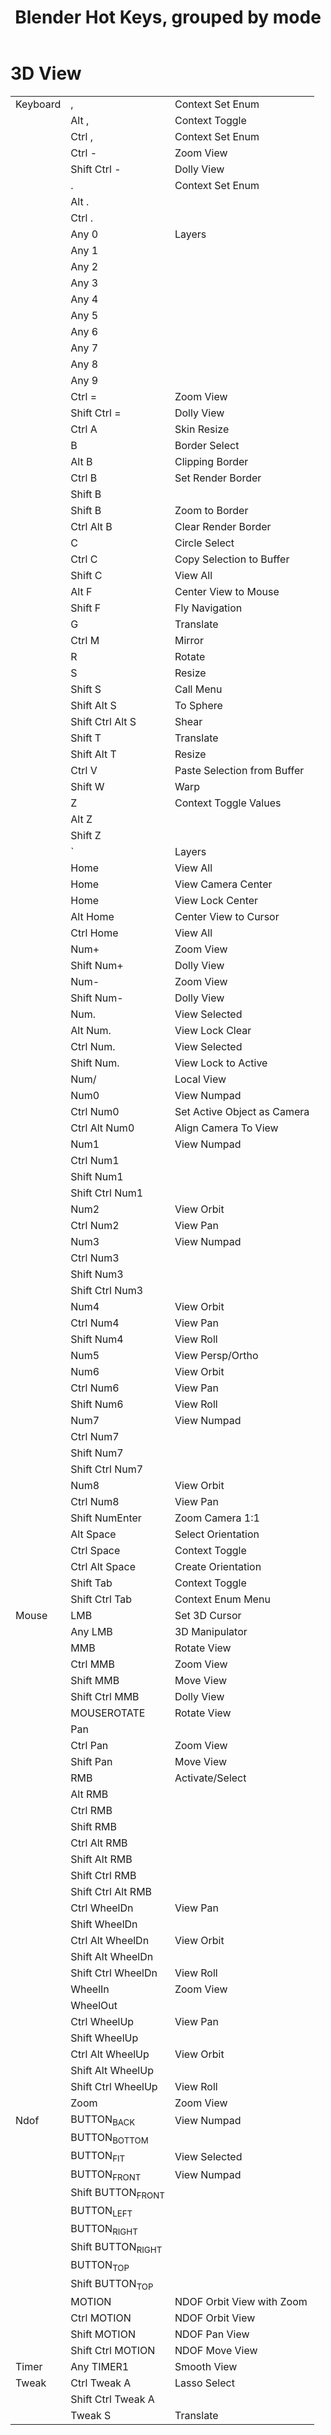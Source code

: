 #+TITLE: Blender Hot Keys, grouped by mode
* 3D View
|----------+--------------------+-----------------------------|
| Keyboard | ,                  | Context Set Enum            |
|          | Alt ,              | Context Toggle              |
|          | Ctrl ,             | Context Set Enum            |
|          | Ctrl -             | Zoom View                   |
|          | Shift Ctrl -       | Dolly View                  |
|          | .                  | Context Set Enum            |
|          | Alt .              |                             |
|          | Ctrl .             |                             |
|          | Any 0              | Layers                      |
|          | Any 1              |                             |
|          | Any 2              |                             |
|          | Any 3              |                             |
|          | Any 4              |                             |
|          | Any 5              |                             |
|          | Any 6              |                             |
|          | Any 7              |                             |
|          | Any 8              |                             |
|          | Any 9              |                             |
|          | Ctrl =             | Zoom View                   |
|          | Shift Ctrl =       | Dolly View                  |
|          | Ctrl A             | Skin Resize                 |
|          | B                  | Border Select               |
|          | Alt B              | Clipping Border             |
|          | Ctrl B             | Set Render Border           |
|          | Shift B            |                             |
|          | Shift B            | Zoom to Border              |
|          | Ctrl Alt B         | Clear Render Border         |
|          | C                  | Circle Select               |
|          | Ctrl C             | Copy Selection to Buffer    |
|          | Shift C            | View All                    |
|          | Alt F              | Center View to Mouse        |
|          | Shift F            | Fly Navigation              |
|          | G                  | Translate                   |
|          | Ctrl M             | Mirror                      |
|          | R                  | Rotate                      |
|          | S                  | Resize                      |
|          | Shift S            | Call Menu                   |
|          | Shift Alt S        | To Sphere                   |
|          | Shift Ctrl Alt S   | Shear                       |
|          | Shift T            | Translate                   |
|          | Shift Alt T        | Resize                      |
|          | Ctrl V             | Paste Selection from Buffer |
|          | Shift W            | Warp                        |
|          | Z                  | Context Toggle Values       |
|          | Alt Z              |                             |
|          | Shift Z            |                             |
|          | `                  | Layers                      |
|          | Home               | View All                    |
|          | Home               | View Camera Center          |
|          | Home               | View Lock Center            |
|          | Alt Home           | Center View to Cursor       |
|          | Ctrl Home          | View All                    |
|          | Num+               | Zoom View                   |
|          | Shift Num+         | Dolly View                  |
|          | Num-               | Zoom View                   |
|          | Shift Num-         | Dolly View                  |
|          | Num.               | View Selected               |
|          | Alt Num.           | View Lock Clear             |
|          | Ctrl Num.          | View Selected               |
|          | Shift Num.         | View Lock to Active         |
|          | Num/               | Local View                  |
|          | Num0               | View Numpad                 |
|          | Ctrl Num0          | Set Active Object as Camera |
|          | Ctrl Alt Num0      | Align Camera To View        |
|          | Num1               | View Numpad                 |
|          | Ctrl Num1          |                             |
|          | Shift Num1         |                             |
|          | Shift Ctrl Num1    |                             |
|          | Num2               | View Orbit                  |
|          | Ctrl Num2          | View Pan                    |
|          | Num3               | View Numpad                 |
|          | Ctrl Num3          |                             |
|          | Shift Num3         |                             |
|          | Shift Ctrl Num3    |                             |
|          | Num4               | View Orbit                  |
|          | Ctrl Num4          | View Pan                    |
|          | Shift Num4         | View Roll                   |
|          | Num5               | View Persp/Ortho            |
|          | Num6               | View Orbit                  |
|          | Ctrl Num6          | View Pan                    |
|          | Shift Num6         | View Roll                   |
|          | Num7               | View Numpad                 |
|          | Ctrl Num7          |                             |
|          | Shift Num7         |                             |
|          | Shift Ctrl Num7    |                             |
|          | Num8               | View Orbit                  |
|          | Ctrl Num8          | View Pan                    |
|          | Shift NumEnter     | Zoom Camera 1:1             |
|          | Alt Space          | Select Orientation          |
|          | Ctrl Space         | Context Toggle              |
|          | Ctrl Alt Space     | Create Orientation          |
|          | Shift Tab          | Context Toggle              |
|          | Shift Ctrl Tab     | Context Enum Menu           |
|----------+--------------------+-----------------------------|
| Mouse    | LMB                | Set 3D Cursor               |
|          | Any LMB            | 3D Manipulator              |
|          | MMB                | Rotate View                 |
|          | Ctrl MMB           | Zoom View                   |
|          | Shift MMB          | Move View                   |
|          | Shift Ctrl MMB     | Dolly View                  |
|          | MOUSEROTATE        | Rotate View                 |
|          | Pan                |                             |
|          | Ctrl Pan           | Zoom View                   |
|          | Shift Pan          | Move View                   |
|          | RMB                | Activate/Select             |
|          | Alt RMB            |                             |
|          | Ctrl RMB           |                             |
|          | Shift RMB          |                             |
|          | Ctrl Alt RMB       |                             |
|          | Shift Alt RMB      |                             |
|          | Shift Ctrl RMB     |                             |
|          | Shift Ctrl Alt RMB |                             |
|          | Ctrl WheelDn       | View Pan                    |
|          | Shift WheelDn      |                             |
|          | Ctrl Alt WheelDn   | View Orbit                  |
|          | Shift Alt WheelDn  |                             |
|          | Shift Ctrl WheelDn | View Roll                   |
|          | WheelIn            | Zoom View                   |
|          | WheelOut           |                             |
|          | Ctrl WheelUp       | View Pan                    |
|          | Shift WheelUp      |                             |
|          | Ctrl Alt WheelUp   | View Orbit                  |
|          | Shift Alt WheelUp  |                             |
|          | Shift Ctrl WheelUp | View Roll                   |
|          | Zoom               | Zoom View                   |
|----------+--------------------+-----------------------------|
| Ndof     | BUTTON_BACK        | View Numpad                 |
|          | BUTTON_BOTTOM      |                             |
|          | BUTTON_FIT         | View Selected               |
|          | BUTTON_FRONT       | View Numpad                 |
|          | Shift BUTTON_FRONT |                             |
|          | BUTTON_LEFT        |                             |
|          | BUTTON_RIGHT       |                             |
|          | Shift BUTTON_RIGHT |                             |
|          | BUTTON_TOP         |                             |
|          | Shift BUTTON_TOP   |                             |
|          | MOTION             | NDOF Orbit View with Zoom   |
|          | Ctrl MOTION        | NDOF Orbit View             |
|          | Shift MOTION       | NDOF Pan View               |
|          | Shift Ctrl MOTION  | NDOF Move View              |
|----------+--------------------+-----------------------------|
| Timer    | Any TIMER1         | Smooth View                 |
|----------+--------------------+-----------------------------|
| Tweak    | Ctrl Tweak A       | Lasso Select                |
|          | Shift Ctrl Tweak A |                             |
|          | Tweak S            | Translate                   |
|----------+--------------------+-----------------------------|
* 3D View Generic
|----------+---+------------|
| Keyboard | N | Properties |
|          | T | Tool Shelf |
|----------+---+------------|
* Animation
|----------+--------+---------------------|
| Keyboard | P      | Set Preview Range   |
|          | Alt P  | Clear Preview Range |
|          | Ctrl T | Context Toggle      |
|----------+--------+---------------------|
| Mouse    | LMB    | Change Frame        |
|----------+--------+---------------------|
* Animation Channels
|----------+----------------+----------------------------|
| Keyboard | A              | Select All                 |
|          | B              | Border Select              |
|          | Alt G          | Ungroup Channels           |
|          | Ctrl G         | Group Channels             |
|          | Ctrl I         | Select All                 |
|          | V              | Set Visibility             |
|          | Shift V        | Toggle Visibility          |
|          | Alt W          | Disable Channel Setting    |
|          | Shift W        | Toggle Channel Setting     |
|          | Shift Ctrl W   | Enable Channel Setting     |
|          | X              | Delete Channels            |
|          | Delete         |                            |
|          | Num+           | Expand Channels            |
|          | Ctrl Num+      |                            |
|          | Num-           | Collapse Channels          |
|          | Ctrl Num-      |                            |
|          | PgDn           | Move Channels              |
|          | Shift PgDn     |                            |
|          | PgUp           |                            |
|          | Shift PgUp     |                            |
|          | Tab            | Toggle Channel Editability |
|----------+----------------+----------------------------|
| Mouse    | LMB            | Mouse Click on Channels    |
|          | Ctrl LMB       | Rename Channels            |
|          | Shift LMB      | Mouse Click on Channels    |
|          | Shift Ctrl LMB |                            |
|----------+----------------+----------------------------|
| Tweak    | Tweak L        | Border Select              |
|----------+----------------+----------------------------|
* Armature
|----------+--------------+-------------------------|
| Keyboard | A            | (De)select All          |
|          | Shift A      | Add Bone                |
|          | Ctrl Alt A   | Align Bones             |
|          | Shift D      | Duplicate               |
|          | E            | Extrude                 |
|          | Shift E      | Extrude Forked          |
|          | F            | Fill Between Joints     |
|          | Alt F        | Switch Direction        |
|          | Shift G      | Select Similar          |
|          | H            | Hide Selected Bones     |
|          | Alt H        | Reveal Bones            |
|          | Shift H      | Hide Selected Bones     |
|          | Ctrl I       | (De)select All          |
|          | L            | Select Connected        |
|          | M            | Change Bone Layers      |
|          | Alt M        | Merge Bones             |
|          | Shift M      | Change Armature Layers  |
|          | Ctrl N       | Recalculate Roll        |
|          | Alt P        | Clear Parent            |
|          | Ctrl P       | Make Parent             |
|          | Ctrl Alt P   | Separate Bones          |
|          | Ctrl R       | Transform               |
|          | Ctrl Alt S   |                         |
|          | W            | Call Menu               |
|          | Alt W        |                         |
|          | Shift W      |                         |
|          | Shift Ctrl W |                         |
|          | X            | Delete                  |
|          | X            | Delete Selected Bone(s) |
|          | Y            | Split                   |
|          | [            | Select Hierarchy        |
|          | Shift [      |                         |
|          | ]            |                         |
|          | Shift ]      |                         |
|          | Ctrl `       | Show All Layers         |
|          | Delete       | Delete                  |
|          | Delete       | Delete Selected Bone(s) |
|          | Escape       | Cancel Stroke           |
|          | Ctrl Num+    | Select More             |
|          | Ctrl Num-    | Select Less             |
|----------+--------------+-------------------------|
| Mouse    | LMB          | Draw Stroke             |
|          | Ctrl LMB     | Click-Extrude           |
|          | Ctrl LMB     | Draw Stroke             |
|          | Shift LMB    | Gesture                 |
|          | Move         | Draw Preview            |
|          | Ctrl Move    |                         |
|          | RMB          | End Stroke              |
|----------+--------------+-------------------------|
* Clip
|----------+--------------+---------------------|
| Keyboard | E            | Set Solver Keyframe |
|          | N            | Properties          |
|          | Alt O        | Open Clip           |
|          | P            | Prefetch Frames     |
|          | Q            | Set Solver Keyframe |
|          | Shift S      | Solve Camera        |
|          | T            | Tools               |
|          | Ctrl T       | Track Markers       |
|          | Shift Ctrl T |                     |
|          | Alt Left     |                     |
|          | Alt Right    |                     |
|          | Tab          | Call Menu           |
|----------+--------------+---------------------|
* Clip Dopesheet Editor
|----------+------+----------------|
| Keyboard | Home | View All       |
|----------+------+----------------|
| Mouse    | LMB  | Select Channel |
|----------+------+----------------|
* Clip Editor
|----------+------------------------+----------------------|
| Keyboard | ,                      | Context Set Enum     |
|          | Ctrl ,                 |                      |
|          | .                      |                      |
|          | Ctrl .                 |                      |
|          | A                      | (De)select All       |
|          | B                      | Border Select        |
|          | C                      | Circle Select        |
|          | Alt D                  | Context Toggle       |
|          | Shift D                | Disable Markers      |
|          | F                      | View All             |
|          | G                      | Translate            |
|          | Shift G                | Call Menu            |
|          | H                      | Hide Tracks          |
|          | Alt H                  | Hide Tracks Clear    |
|          | Shift H                | Hide Tracks          |
|          | I                      | Insert keyframe      |
|          | Alt I                  | Delete keyframe      |
|          | Ctrl I                 | (De)select All       |
|          | Ctrl J                 | Join Tracks          |
|          | L                      | Context Toggle       |
|          | Alt L                  | Lock Tracks          |
|          | Ctrl L                 |                      |
|          | M                      | Context Toggle       |
|          | R                      | Rotate               |
|          | S                      | Resize               |
|          | Alt S                  | Context Toggle       |
|          | Alt T                  | Clear Track Path     |
|          | Shift T                |                      |
|          | Shift Alt T            |                      |
|          | W                      | Call Menu            |
|          | X                      | Delete Track         |
|          | Shift X                | Delete Marker        |
|          | Delete                 | Delete Track         |
|          | Shift Delete           | Delete Marker        |
|          | Home                   | View All             |
|          | Shift Alt Left         | Jump to Frame        |
|          | Shift Ctrl Left        |                      |
|          | Num+                   | View Zoom In         |
|          | Num-                   | View Zoom Out        |
|          | Num.                   | View Selected        |
|          | Num1                   | View Zoom Ratio      |
|          | Num2                   |                      |
|          | Ctrl Num2              |                      |
|          | Shift Num2             |                      |
|          | Num4                   |                      |
|          | Ctrl Num4              |                      |
|          | Shift Num4             |                      |
|          | Num8                   |                      |
|          | Ctrl Num8              |                      |
|          | Shift Num8             |                      |
|          | Shift Alt Right        | Jump to Frame        |
|          | Shift Ctrl Right       |                      |
|----------+------------------------+----------------------|
| Mouse    | LMB                    | Change Frame         |
|          | LMB                    | Set 2D Cursor        |
|          | LMB                    | Slide Marker         |
|          | LMB                    | Slide Plane Marker   |
|          | Ctrl LMB               | Add Marker and Slide |
|          | MMB                    | View Pan             |
|          | Ctrl MMB               | View Zoom            |
|          | Shift MMB              | View Pan             |
|          | Pan                    |                      |
|          | Ctrl Pan               | View Zoom            |
|          | RMB                    | Select               |
|          | Shift RMB              |                      |
|          | WheelIn                | View Zoom In         |
|          | WheelOut               | View Zoom Out        |
|          | Zoom                   | View Zoom            |
|----------+------------------------+----------------------|
| Ndof     | BUTTON_FIT             | View All             |
|          | MOTION                 | NDOF Pan/Zoom        |
|----------+------------------------+----------------------|
| Tweak    | Ctrl Alt Tweak A       | Lasso Select         |
|          | Shift Ctrl Alt Tweak A |                      |
|          | Tweak S                | Translate            |
|----------+------------------------+----------------------|
* Clip Graph Editor
|----------+--------------+------------------------|
| Keyboard | A            | (De)select All Markers |
|          | B            | Border Select          |
|          | Shift D      | Disable Markers        |
|          | G            | Translate              |
|          | Ctrl I       | (De)select All Markers |
|          | L            | Context Toggle         |
|          | R            | Rotate                 |
|          | S            | Resize                 |
|          | Alt T        | Clear Track Path       |
|          | Shift T      |                        |
|          | Shift Alt T  |                        |
|          | X            | Delete Curve           |
|          | Shift X      | Delete Knot            |
|          | Delete       | Delete Curve           |
|          | Shift Delete | Delete Knot            |
|          | Home         | View All               |
|          | Num.         | Center Current Frame   |
|----------+--------------+------------------------|
| Mouse    | LMB          | Change Frame           |
|          | RMB          | Select                 |
|          | Shift RMB    |                        |
|----------+--------------+------------------------|
| Tweak    | Tweak S      | Translate              |
|----------+--------------+------------------------|
* Console
|-----------+-----------------+-------------------------------|
| Keyboard  | Ctrl C          | Copy to Clipboard             |
|           | Shift Ctrl C    | Copy to Clipboard (as script) |
|           | Ctrl V          | Paste from Clipboard          |
|           | Backspace       | Delete                        |
|           | Ctrl Backspace  |                               |
|           | Shift Backspace |                               |
|           | Delete          |                               |
|           | Ctrl Delete     |                               |
|           | Down            | History Cycle                 |
|           | End             | Move Cursor                   |
|           | Enter           | Console Execute               |
|           | Shift Enter     | Clear Line                    |
|           | Home            | Move Cursor                   |
|           | Left            |                               |
|           | Ctrl Left       |                               |
|           | Ctrl Num+       | Context Int Cycle             |
|           | Ctrl Num-       |                               |
|           | NumEnter        | Console Execute               |
|           | Shift NumEnter  | Clear Line                    |
|           | Right           | Move Cursor                   |
|           | Ctrl Right      |                               |
|           | Ctrl Space      | Console Autocomplete          |
|           | Tab             | Indent                        |
|           | Ctrl Tab        | Insert                        |
|           | Shift Tab       | Unindent                      |
|           | Up              | History Cycle                 |
|-----------+-----------------+-------------------------------|
| Mouse     | LMB             | Set Selection                 |
|           | Ctrl WheelDn    | Context Int Cycle             |
|           | Ctrl WheelUp    |                               |
|-----------+-----------------+-------------------------------|
| Textinput | Any TEXTINPUT   | Insert                        |
|-----------+-----------------+-------------------------------|
* Curve
|----------+-----------+--------------------------|
| Keyboard | A         | (De)select All           |
|          | Shift A   | Call Menu                |
|          | Alt C     | Toggle Cyclic            |
|          | Shift D   | Add Duplicate            |
|          | E         | Extrude Curve and Move   |
|          | F         | Make Segment             |
|          | H         | Hide Selected            |
|          | Alt H     | Reveal Hidden            |
|          | Ctrl H    | Call Menu                |
|          | Shift H   | Hide Selected            |
|          | Ctrl I    | (De)select All           |
|          | L         | Select Linked            |
|          | Ctrl L    | Select Linked All        |
|          | Shift L   | Select Linked            |
|          | O         | Context Toggle Values    |
|          | Alt O     |                          |
|          | Shift O   | Context Enum Cycle       |
|          | P         | Separate                 |
|          | Ctrl P    | Make Vertex Parent       |
|          | Shift R   | Select Control Point Row |
|          | Alt S     | Transform                |
|          | Alt T     | Clear Tilt               |
|          | Ctrl T    | Tilt                     |
|          | V         | Set Handle Type          |
|          | W         | Call Menu                |
|          | X         | Delete                   |
|          | Y         | Split                    |
|          | Delete    | Delete                   |
|          | Ctrl Num+ | Select More              |
|          | Ctrl Num- | Select Less              |
|----------+-----------+--------------------------|
| Mouse    | Ctrl LMB  | Add Vertex               |
|----------+-----------+--------------------------|
* Dopesheet
|----------+--------------------+----------------------------|
| Keyboard | A                  | Select All                 |
|          | B                  | Border Select              |
|          | Alt B              |                            |
|          | Ctrl C             | Copy Keyframes             |
|          | Shift D            | Duplicate                  |
|          | E                  | Transform                  |
|          | Shift E            | Set Keyframe Extrapolation |
|          | G                  | Transform                  |
|          | Ctrl G             | Jump to Keyframes          |
|          | I                  | Insert Keyframes           |
|          | Ctrl I             | Select All                 |
|          | K                  |                            |
|          | Alt K              |                            |
|          | Ctrl K             |                            |
|          | Shift K            |                            |
|          | L                  | Select Linked              |
|          | M                  | Add Time Marker            |
|          | Ctrl M             | Rename Marker              |
|          | Shift M            | Mirror Keys                |
|          | O                  | Clean Keyframes            |
|          | Shift O            | Sample Keyframes           |
|          | Ctrl Alt P         | Auto-Set Preview Range     |
|          | R                  | Set Keyframe Type          |
|          | S                  | Transform                  |
|          | Shift S            | Snap Keys                  |
|          | T                  | Set Keyframe Interpolation |
|          | Shift T            | Transform                  |
|          | V                  | Set Keyframe Handle Type   |
|          | Ctrl V             | Paste Keyframes            |
|          | X                  | Delete Keyframes           |
|          | [                  | Select Left/Right          |
|          | ]                  |                            |
|          | Delete             | Delete Keyframes           |
|          | Home               | View All                   |
|          | Ctrl Num+          | Select More                |
|          | Ctrl Num-          | Select Less                |
|          | Num.               | View Selected              |
|          | Tab                | Toggle Channel Editability |
|----------+--------------------+----------------------------|
| Mouse    | RMB                | Mouse Select Keys          |
|          | Alt RMB            |                            |
|          | Ctrl RMB           | Select Left/Right          |
|          | Shift RMB          | Mouse Select Keys          |
|          | Ctrl Alt RMB       |                            |
|          | Shift Alt RMB      |                            |
|          | Shift Ctrl RMB     | Select Left/Right          |
|          | Shift Ctrl Alt RMB | Mouse Select Keys          |
|----------+--------------------+----------------------------|
| Tweak    | Tweak S            | Transform                  |
|----------+--------------------+----------------------------|
* Face Mask
|----------+---------+--------------------|
| Keyboard | A       | (De)select All     |
|          | H       | Face Select Hide   |
|          | Alt H   | Face Select Reveal |
|          | Shift H | Face Select Hide   |
|          | Ctrl I  | (De)select All     |
|          | L       | Select Linked Pick |
|          | Ctrl L  | Select Linked      |
|          | Shift L | Select Linked Pick |
|----------+---------+--------------------|
* File Browser
|----------+-----------------+-----------------------|
| Keyboard | Ctrl B          | Add Bookmark          |
|          | H               | Toggle Hide Dot Files |
|          | I               | Create New Directory  |
|          | N               | Toggle Bookmarks      |
|          | P               | Parent File           |
|          | X               | Delete Selected Files |
|          | Backspace       | Previous Folder       |
|          | Shift Backspace | Next Folder           |
|          | Delete          | Delete Selected Files |
|----------+-----------------+-----------------------|
| Timer    | Any TIMER1      | Smooth Scroll         |
|----------+-----------------+-----------------------|
* File Browser Buttons
|----------+------------+------------------------------|
| Keyboard | Num+       | Increment Number in Filename |
|          | Ctrl Num+  |                              |
|          | Shift Num+ |                              |
|          | Num-       |                              |
|          | Ctrl Num-  |                              |
|          | Shift Num- |                              |
|----------+------------+------------------------------|
* File Browser Main
|----------+------------+------------------------------|
| Keyboard | A          | (De)select All Files         |
|          | B          | Activate/Select File         |
|          | Num+       | Increment Number in Filename |
|          | Ctrl Num+  |                              |
|          | Shift Num+ |                              |
|          | Num-       |                              |
|          | Ctrl Num-  |                              |
|          | Shift Num- |                              |
|          | Num.       | Refresh Filelist             |
|----------+------------+------------------------------|
| Mouse    | 4MB        | Previous Folder              |
|          | 5MB        | Next Folder                  |
|          | LMB        | Activate/Select File         |
|          | Alt LMB    |                              |
|          | Ctrl LMB   | Rename File or Directory     |
|          | Double LMB | Execute File Window          |
|          | Shift LMB  | Activate/Select File         |
|          | Any Move   | Highlight File               |
|          | RMB        | Activate/Select File         |
|          | Alt RMB    |                              |
|          | Shift RMB  |                              |
|----------+------------+------------------------------|
| Tweak    | Tweak L    |                              |
|----------+------------+------------------------------|
* Font
|-----------+------------------+------------------|
| Keyboard  | Ctrl B           | Toggle Style     |
|           | Ctrl C           | Copy Text        |
|           | Ctrl I           | Toggle Style     |
|           | Ctrl P           |                  |
|           | Ctrl U           |                  |
|           | Ctrl V           | Paste Text       |
|           | Ctrl X           | Cut Text         |
|           | Backspace        | Delete           |
|           | Alt Backspace    | Insert Text      |
|           | Ctrl Backspace   | Delete           |
|           | Shift Backspace  |                  |
|           | Delete           |                  |
|           | Down             | Move Cursor      |
|           | Alt Down         | Change Character |
|           | Shift Down       | Move Select      |
|           | End              | Move Cursor      |
|           | Shift End        | Move Select      |
|           | Enter            | Line Break       |
|           | Home             | Move Cursor      |
|           | Shift Home       | Move Select      |
|           | Left             | Move Cursor      |
|           | Alt Left         | Change Spacing   |
|           | Ctrl Left        | Move Cursor      |
|           | Shift Left       | Move Select      |
|           | Shift Ctrl Left  |                  |
|           | PgDn             | Move Cursor      |
|           | Shift PgDn       | Move Select      |
|           | PgUp             | Move Cursor      |
|           | Shift PgUp       | Move Select      |
|           | Right            | Move Cursor      |
|           | Alt Right        | Change Spacing   |
|           | Ctrl Right       | Move Cursor      |
|           | Shift Right      | Move Select      |
|           | Shift Ctrl Right |                  |
|           | Up               | Move Cursor      |
|           | Alt Up           | Change Character |
|           | Shift Up         | Move Select      |
|-----------+------------------+------------------|
| Textinput | Any TEXTINPUT    | Insert Text      |
|-----------+------------------+------------------|
* Frames
|----------+------------------+------------------|
| Keyboard | Alt A            | Play Animation   |
|          | Shift Alt A      |                  |
|          | Down             | Jump to Keyframe |
|          | Shift Down       | Frame Offset     |
|          | Shift Ctrl Down  | Jump to Endpoint |
|          | Escape           | Cancel Animation |
|          | Left             | Frame Offset     |
|          | Shift Left       | Jump to Endpoint |
|          | Shift Ctrl Left  | Jump to Marker   |
|          | MEDIA_FIRST      | Jump to Keyframe |
|          | MEDIA_LAST       |                  |
|          | MEDIA_PLAY       | Play Animation   |
|          | MEDIA_STOP       | Cancel Animation |
|          | Right            | Frame Offset     |
|          | Shift Right      | Jump to Endpoint |
|          | Shift Ctrl Right | Jump to Marker   |
|          | Up               | Jump to Keyframe |
|          | Shift Up         | Frame Offset     |
|          | Shift Ctrl Up    | Jump to Endpoint |
|----------+------------------+------------------|
| Mouse    | Alt WheelDn      | Frame Offset     |
|          | Alt WheelUp      |                  |
|----------+------------------+------------------|
* Gesture Border
|----------+------------|
| Keyboard | Any Escape |
|----------+------------|
| Mouse    | LMB        |
|          | Any LMB    |
|          | Shift LMB  |
|          | MMB        |
|          | Any RMB    |
|----------+------------|
* Gesture Straight Line
|----------+------------|
| Keyboard | Any Escape |
|----------+------------|
| Mouse    | LMB        |
|          | Any RMB    |
|----------+------------|
* Gesture Zoom Border
|----------+------------|
| Keyboard | Any Escape |
|----------+------------|
| Mouse    | LMB        |
|          | MMB        |
|          | Any RMB    |
|----------+------------|
* Graph Editor
|----------+--------------------+----------------------------|
| Keyboard | A                  | Select All                 |
|          | B                  | Border Select              |
|          | Alt B              |                            |
|          | Ctrl B             |                            |
|          | Ctrl Alt B         |                            |
|          | Alt C              | Bake Curve                 |
|          | Ctrl C             | Copy Keyframes             |
|          | Shift D            | Duplicate                  |
|          | E                  | Transform                  |
|          | G                  | Translate                  |
|          | Ctrl G             | Jump to Keyframes          |
|          | Ctrl H             | Context Toggle             |
|          | I                  | Insert Keyframes           |
|          | Ctrl I             | Select All                 |
|          | K                  |                            |
|          | Alt K              |                            |
|          | Ctrl K             |                            |
|          | Shift K            |                            |
|          | L                  | Select Linked              |
|          | M                  | Add Time Marker            |
|          | Ctrl M             | Rename Marker              |
|          | Shift M            | Mirror Keys                |
|          | Shift Ctrl M       | Add F-Curve Modifier       |
|          | O                  | Clean Keyframes            |
|          | Alt O              | Smooth Keys                |
|          | Shift O            | Sample Keyframes           |
|          | Ctrl Alt P         | Auto-Set Preview Range     |
|          | R                  | Rotate                     |
|          | S                  | Resize                     |
|          | Shift S            | Snap Keys                  |
|          | T                  | Set Keyframe Interpolation |
|          | V                  | Set Keyframe Handle Type   |
|          | Ctrl V             | Paste Keyframes            |
|          | X                  | Delete Keyframes           |
|          | [                  | Select Left/Right          |
|          | ]                  |                            |
|          | Delete             | Delete Keyframes           |
|          | Home               | View All                   |
|          | Ctrl Num+          | Select More                |
|          | Ctrl Num-          | Select Less                |
|          | Num.               | View Selected              |
|          | Tab                | Toggle Channel Editability |
|----------+--------------------+----------------------------|
| Mouse    | LMB                | Set Cursor                 |
|          | Ctrl LMB           | Click-Insert Keyframes     |
|          | RMB                | Mouse Select Keys          |
|          | Alt RMB            |                            |
|          | Ctrl RMB           | Select Left/Right          |
|          | Shift RMB          | Mouse Select Keys          |
|          | Ctrl Alt RMB       |                            |
|          | Shift Alt RMB      |                            |
|          | Shift Ctrl RMB     | Select Left/Right          |
|          | Shift Ctrl Alt RMB | Mouse Select Keys          |
|----------+--------------------+----------------------------|
| Tweak    | Tweak S            | Translate                  |
|----------+--------------------+----------------------------|
* Graph Editor Generic
|----------+---------+----------------------------|
| Keyboard | Shift E | Set Keyframe Extrapolation |
|          | N       | Properties                 |
|----------+---------+----------------------------|
* Grease Pencil
|-------+------------+--------------------|
| Mouse | LMB D      | Grease Pencil Draw |
|       | Ctrl LMB D |                    |
|       | RMB D      |                    |
|       | Ctrl RMB D |                    |
|-------+------------+--------------------|
* Header
|-------+-----+----------------|
| Mouse | RMB | Header Toolbox |
|-------+-----+----------------|
* Image
|----------+------------+------------------|
| Keyboard | ,          | Context Set Enum |
|          | Ctrl ,     |                  |
|          | .          |                  |
|          | 1          | Context Set      |
|          | 2          |                  |
|          | 3          |                  |
|          | 4          |                  |
|          | 5          |                  |
|          | 6          |                  |
|          | 7          |                  |
|          | 8          |                  |
|          | 9          |                  |
|          | F          | View All         |
|          | Home       |                  |
|          | Num+       | View Zoom In     |
|          | Num-       | View Zoom Out    |
|          | Num.       | View Center      |
|          | Num1       | View Zoom Ratio  |
|          | Num2       |                  |
|          | Ctrl Num2  |                  |
|          | Shift Num2 |                  |
|          | Num4       |                  |
|          | Ctrl Num4  |                  |
|          | Shift Num4 |                  |
|          | Num8       |                  |
|          | Ctrl Num8  |                  |
|          | Shift Num8 |                  |
|          | Tab        | Set Object Mode  |
|----------+------------+------------------|
| Mouse    | LMB        | Sample Color     |
|          | Ctrl LMB   | Set Curves Point |
|          | Shift LMB  |                  |
|          | MMB        | View Pan         |
|          | Ctrl MMB   | View Zoom        |
|          | Shift MMB  | View Pan         |
|          | Pan        |                  |
|          | Ctrl Pan   | View Zoom        |
|          | WheelIn    | View Zoom In     |
|          | WheelOut   | View Zoom Out    |
|          | Zoom       | View Zoom        |
|----------+------------+------------------|
| Ndof     | BUTTON_FIT | View All         |
|          | MOTION     | NDOF Pan/Zoom    |
|----------+------------+------------------|
* Image Generic
|----------+-------+-------------------|
| Keyboard | J     | Cycle Render Slot |
|          | Alt J |                   |
|          | N     | Properties        |
|          | Alt N | New Image         |
|          | Alt O | Open Image        |
|          | Alt R | Reload Image      |
|          | Alt S | Save Image        |
|          | T     | Scopes            |
|          | F3    | Save As Image     |
|----------+-------+-------------------|
* Image Paint
|----------+---------------+-------------------------------|
| Keyboard | 0             | Set Brush Number              |
|          | Shift 0       |                               |
|          | 1             |                               |
|          | Shift 1       |                               |
|          | 2             |                               |
|          | Shift 2       |                               |
|          | 3             |                               |
|          | Shift 3       |                               |
|          | 4             |                               |
|          | Shift 4       |                               |
|          | 5             |                               |
|          | Shift 5       |                               |
|          | 6             |                               |
|          | Shift 6       |                               |
|          | 7             |                               |
|          | Shift 7       |                               |
|          | 8             |                               |
|          | Shift 8       |                               |
|          | 9             |                               |
|          | Shift 9       |                               |
|          | A             | Context Enum Menu             |
|          | F             | Radial Control                |
|          | Ctrl F        |                               |
|          | Shift F       |                               |
|          | Ctrl Alt F    |                               |
|          | M             | Context Toggle                |
|          | R             | Context Enum Menu             |
|          | S             | Sample Color                  |
|          | Shift S       | Context Toggle                |
|          | [             | Scale Sculpt/Paint Brush Size |
|          | ]             |                               |
|----------+---------------+-------------------------------|
| Mouse    | LMB           | Image Paint                   |
|          | Ctrl LMB      |                               |
|          | RMB           | Grab Clone                    |
|          | RMB           | Stencil Brush Control         |
|          | Alt RMB       |                               |
|          | Ctrl RMB      |                               |
|          | Shift RMB     |                               |
|          | Ctrl Alt RMB  |                               |
|          | Shift Alt RMB |                               |
|----------+---------------+-------------------------------|
* Info
|----------+--------+---------------------------|
| Keyboard | A      | (De)select All            |
|          | B      | Border Select             |
|          | Ctrl C | Copy Reports to Clipboard |
|          | R      | Replay Operators          |
|          | X      | Delete Reports            |
|          | Delete |                           |
|----------+--------+---------------------------|
| Mouse    | RMB    | Select Report             |
|----------+--------+---------------------------|
* Knife Tool Modal Map
|----------+----------------|
| Keyboard | C              |
|          | E              |
|          | Z              |
|          | Any Enter      |
|          | Any Escape     |
|          | Any LeftCtrl   |
|          | Any LeftShift  |
|          | Any NumEnter   |
|          | Any RightCtrl  |
|          | Any RightShift |
|          | Any Space      |
|----------+----------------|
| Mouse    | Any LMB        |
|          | Any MMB        |
|          | Any RMB        |
|----------+----------------|
* Lattice
|----------+-----------+------------------------|
| Keyboard | A         | (De)select All         |
|          | Ctrl F    | Flip (Distortion Free) |
|          | Ctrl H    | Call Menu              |
|          | Ctrl I    | (De)select All         |
|          | O         | Context Toggle Values  |
|          | Shift O   | Context Enum Cycle     |
|          | Ctrl P    | Make Vertex Parent     |
|          | Ctrl Num+ | Select More            |
|          | Ctrl Num- | Select Less            |
|----------+-----------+------------------------|
* Logic Editor
|----------+----------+------------|
| Keyboard | Shift A  | Call Menu  |
|          | N        | Properties |
|          | Home     | View All   |
|----------+----------+------------|
| Mouse    | Ctrl LMB | Cut Links  |
|----------+----------+------------|
* Markers
|----------+----------------+------------------------|
| Keyboard | A              | (De)select all Markers |
|          | B              | Marker Border Select   |
|          | Ctrl B         | Bind Camera to Markers |
|          | Shift D        | Duplicate Time Marker  |
|          | G              | Move Time Marker       |
|          | M              | Add Time Marker        |
|          | Ctrl M         | Rename Marker          |
|          | X              | Delete Markers         |
|----------+----------------+------------------------|
| Mouse    | RMB            | Select Time Marker     |
|          | Ctrl RMB       |                        |
|          | Shift RMB      |                        |
|          | Shift Ctrl RMB |                        |
|----------+----------------+------------------------|
| Tweak    | Tweak S        | Move Time Marker       |
|----------+----------------+------------------------|
* Mask Editing
|----------+------------------------+------------------------------|
| Keyboard | A                      | (De)select All               |
|          | Shift A                | Call Menu                    |
|          | B                      | Border Select                |
|          | C                      | Circle Select                |
|          | Alt C                  | Toggle Cyclic                |
|          | Shift D                | Add Duplicate                |
|          | G                      | Translate                    |
|          | H                      | Set Restrict View            |
|          | Alt H                  | Clear Restrict View          |
|          | Shift H                | Set Restrict View            |
|          | I                      | Insert Shape Key             |
|          | Alt I                  | Clear Shape Key              |
|          | Ctrl I                 | (De)select All               |
|          | L                      | Select Linked                |
|          | Ctrl L                 | Select Linked All            |
|          | Shift L                | Select Linked                |
|          | Alt N                  | New Mask                     |
|          | Ctrl N                 | Recalc Normals               |
|          | O                      | Context Toggle               |
|          | Shift O                | Context Enum Cycle           |
|          | Alt P                  | Clear Parent                 |
|          | Ctrl P                 | Make Parent                  |
|          | R                      | Rotate                       |
|          | S                      | Resize                       |
|          | Alt S                  | Transform                    |
|          | V                      | Set Handle Type              |
|          | X                      | Delete                       |
|          | Delete                 |                              |
|          | Ctrl Num+              | Select More                  |
|          | Ctrl Num-              | Select Less                  |
|----------+------------------------+------------------------------|
| Mouse    | LMB                    | Set 2D Cursor                |
|          | LMB                    | Slide Point                  |
|          | Ctrl LMB               | Add Vertex and Slide         |
|          | Shift LMB              | Add Feather Vertex and Slide |
|          | RMB                    | Select                       |
|          | Ctrl RMB               |                              |
|          | Shift RMB              |                              |
|----------+------------------------+------------------------------|
| Tweak    | Ctrl Alt Tweak A       | Lasso Select                 |
|          | Shift Ctrl Alt Tweak A |                              |
|          | Tweak S                | Translate                    |
|----------+------------------------+------------------------------|
* Mesh
|----------+--------------------+-----------------------------------|
| Keyboard | Ctrl 0             | Subdivision Set                   |
|          | Ctrl 1             |                                   |
|          | Ctrl 2             |                                   |
|          | Ctrl 3             |                                   |
|          | Ctrl 4             |                                   |
|          | Ctrl 5             |                                   |
|          | A                  | (De)select All                    |
|          | Shift A            | Call Menu                         |
|          | Ctrl B             | Bevel                             |
|          | Shift Ctrl B       |                                   |
|          | Shift D            | Add Duplicate                     |
|          | E                  | Extrude and Move on Normals       |
|          | Alt E              | Call Menu                         |
|          | Ctrl E             |                                   |
|          | Shift E            | Edge Crease                       |
|          | F                  | Make Edge/Face                    |
|          | Alt F              | Fill                              |
|          | Ctrl F             | Call Menu                         |
|          | Shift Alt F        | Beautify Faces                    |
|          | Shift Ctrl Alt F   | Select Linked Flat Faces          |
|          | Ctrl G             | Call Menu                         |
|          | Shift G            | Select Similar                    |
|          | H                  | Hide Selection                    |
|          | Alt H              | Reveal Hidden                     |
|          | Ctrl H             | Call Menu                         |
|          | Shift H            | Hide Selection                    |
|          | I                  | Inset Faces                       |
|          | Ctrl I             | (De)select All                    |
|          | J                  | Vertex Connect                    |
|          | Alt J              | Tris to Quads                     |
|          | K                  | Knife Topology Tool               |
|          | Shift K            |                                   |
|          | L                  | Select Linked                     |
|          | Ctrl L             | Select Linked All                 |
|          | Shift L            | Select Linked                     |
|          | Alt M              | Merge                             |
|          | Shift Ctrl Alt M   | Select Non Manifold               |
|          | Ctrl N             | Make Normals Consistent           |
|          | Shift Ctrl N       |                                   |
|          | O                  | Context Toggle Values             |
|          | Alt O              |                                   |
|          | Shift O            | Context Enum Cycle                |
|          | P                  | Separate                          |
|          | Alt P              | Poke Faces                        |
|          | Ctrl P             | Make Vertex Parent                |
|          | Alt R              | Spin                              |
|          | Ctrl R             | Loop Cut and Slide                |
|          | Alt S              | Shrink/Fatten                     |
|          | Ctrl T             | Triangulate Faces                 |
|          | Shift Ctrl T       |                                   |
|          | U                  | Call Menu                         |
|          | V                  | Rip                               |
|          | Alt V              | Rip Fill                          |
|          | Ctrl V             | Call Menu                         |
|          | Shift V            | Vertex Slide                      |
|          | W                  | Call Menu                         |
|          | X                  |                                   |
|          | Ctrl X             | Dissolve Selection                |
|          | Y                  | Split                             |
|          | Delete             | Call Menu                         |
|          | Ctrl Delete        | Dissolve Selection                |
|          | Ctrl Num+          | Select More                       |
|          | Ctrl Num-          | Select Less                       |
|          | Ctrl Tab           | Call Menu                         |
|----------+--------------------+-----------------------------------|
| Mouse    | Ctrl LMB           | Duplicate or Extrude at 3D Cursor |
|          | Shift Ctrl LMB     |                                   |
|          | Alt RMB            | Loop Select                       |
|          | Ctrl RMB           | Pick Shortest Path                |
|          | Ctrl Alt RMB       | Edge Ring Select                  |
|          | Shift Alt RMB      | Loop Select                       |
|          | Shift Ctrl Alt RMB | Edge Ring Select                  |
|----------+--------------------+-----------------------------------|
* Metaball
|----------+---------+-----------------------|
| Keyboard | A       | (De)select All        |
|          | Shift A | Add Metaball          |
|          | Shift D | Duplicate             |
|          | Shift G | Select Similar        |
|          | H       | Hide                  |
|          | Alt H   | Reveal                |
|          | Shift H | Hide                  |
|          | Ctrl I  | (De)select All        |
|          | O       | Context Toggle Values |
|          | Alt O   |                       |
|          | Shift O | Context Enum Cycle    |
|          | X       | Delete                |
|          | Delete  |                       |
|----------+---------+-----------------------|
* NLA Channels
|----------+--------------+-----------------------------|
| Keyboard | Shift A      | Add Tracks                  |
|          | Shift Ctrl A |                             |
|          | X            | Delete Tracks               |
|          | Delete       |                             |
|----------+--------------+-----------------------------|
| Mouse    | LMB          | Mouse Click on NLA Channels |
|          | Shift LMB    |                             |
|----------+--------------+-----------------------------|
* NLA Editor
|----------+----------------+--------------------|
| Keyboard | A              | (De)select All     |
|          | Ctrl A         | Apply Scale        |
|          | Shift A        | Add Action Strip   |
|          | B              | Border Select      |
|          | Alt B          |                    |
|          | Shift D        | Duplicate Strips   |
|          | E              | Transform          |
|          | Alt F          | Swap Strips        |
|          | G              | Transform          |
|          | Alt G          | Remove Meta-Strips |
|          | Shift G        | Add Meta-Strips    |
|          | H              | Toggle Muting      |
|          | Ctrl I         | (De)select All     |
|          | Shift K        | Add Sound Clip     |
|          | M              | Add Time Marker    |
|          | Ctrl M         | Rename Marker      |
|          | Shift Ctrl M   | Add F-Modifier     |
|          | S              | Transform          |
|          | Alt S          | Clear Scale        |
|          | Shift S        | Snap Strips        |
|          | Shift T        | Add Transition     |
|          | X              | Delete Strips      |
|          | Y              | Split Strips       |
|          | [              | Select Left/Right  |
|          | ]              |                    |
|          | Delete         | Delete Strips      |
|          | Home           | View All           |
|          | Num.           | View Selected      |
|          | PgDn           | Move Strips Down   |
|          | PgUp           | Move Strips Up     |
|----------+----------------+--------------------|
| Mouse    | RMB            | Mouse Select       |
|          | Ctrl RMB       | Select Left/Right  |
|          | Shift RMB      | Mouse Select       |
|          | Shift Ctrl RMB | Select Left/Right  |
|----------+----------------+--------------------|
| Tweak    | Tweak S        | Transform          |
|----------+----------------+--------------------|
* NLA Generic
|----------+-----+------------------|
| Keyboard | N   | Properties       |
|          | Tab | Enter Tweak Mode |
|          | Tab | Exit Tweak Mode  |
|----------+-----+------------------|
* Node Editor
|----------+------------------------+------------------------------|
| Keyboard | A                      | (De)select All               |
|          | Shift A                | Call Menu                    |
|          | B                      | Border Select                |
|          | Ctrl B                 | Viewer Border                |
|          | C                      | Show Cyclic Dependencies     |
|          | Ctrl C                 | Copy to Clipboard            |
|          | Alt D                  | Detach                       |
|          | Shift D                | Duplicate                    |
|          | Shift Ctrl D           |                              |
|          | F                      | Make Links                   |
|          | Alt F                  | Detach and Move              |
|          | Ctrl F                 | Find Node                    |
|          | Shift F                | Make Links                   |
|          | G                      | Move and Attach              |
|          | G                      | Translate                    |
|          | Alt G                  | Ungroup                      |
|          | Ctrl G                 | Make Group                   |
|          | Shift G                | Select Same Type             |
|          | H                      | Hide                         |
|          | Ctrl H                 | Toggle Hidden Node Sockets   |
|          | Shift H                | Toggle Node Preview          |
|          | Ctrl I                 | (De)select All               |
|          | Ctrl J                 | Join Nodes                   |
|          | L                      | Select Linked From           |
|          | Shift L                | Select Linked To             |
|          | M                      | Toggle Node Mute             |
|          | P                      | Separate                     |
|          | Alt P                  | Clear Parent                 |
|          | Ctrl P                 | Make Parent                  |
|          | R                      | Rotate                       |
|          | Ctrl R                 | Read Render Layers           |
|          | Shift R                | Read Full Sample Layers      |
|          | S                      | Resize                       |
|          | V                      | Background Image Zoom        |
|          | Alt V                  |                              |
|          | Ctrl V                 | Paste from Clipboard         |
|          | X                      | Delete                       |
|          | Ctrl X                 | Delete with Reconnect        |
|          | Z                      | Render Changed Layer         |
|          | Shift [                | Activate Same Type Next/Prev |
|          | Shift ]                |                              |
|          | Delete                 | Delete                       |
|          | Home                   | View All                     |
|          | Alt Home               | Background Image Fit         |
|          | Num.                   | View Selected                |
|          | Tab                    | Edit Group                   |
|          | Shift Tab              |                              |
|----------+------------------------+------------------------------|
| Mouse    | LMB                    | Link Nodes                   |
|          | LMB                    | Resize Node                  |
|          | LMB                    | Select                       |
|          | Alt LMB                | Backimage Sample             |
|          | Alt LMB                | Select                       |
|          | Ctrl LMB               | Cut Links                    |
|          | Ctrl LMB               | Link Nodes                   |
|          | Ctrl LMB               | Select                       |
|          | Shift LMB              | Add Reroute                  |
|          | Shift LMB              | Select                       |
|          | Ctrl Alt LMB           |                              |
|          | Shift Alt LMB          |                              |
|          | Shift Ctrl LMB         | Link Viewer                  |
|          | Shift Ctrl LMB         | Select                       |
|          | Shift Ctrl Alt LMB     |                              |
|          | Alt MMB                | Background Image Move        |
|          | RMB                    | Select                       |
|          | Alt RMB                |                              |
|          | Ctrl RMB               |                              |
|          | Shift RMB              |                              |
|          | Ctrl Alt RMB           |                              |
|          | Shift Alt RMB          |                              |
|          | Shift Ctrl RMB         |                              |
|          | Shift Ctrl Alt RMB     |                              |
|----------+------------------------+------------------------------|
| Tweak    | Tweak A                | Move and Attach              |
|          | Tweak A                | Translate                    |
|          | Alt Tweak A            | Detach                       |
|          | Ctrl Alt Tweak A       | Lasso Select                 |
|          | Shift Ctrl Alt Tweak A |                              |
|          | Tweak S                | Border Select                |
|          | Tweak S                | Move and Attach              |
|          | Tweak S                | Translate                    |
|          | Alt Tweak S            | Detach                       |
|----------+------------------------+------------------------------|
* Node Generic
|----------+---+------------|
| Keyboard | N | Properties |
|          | T | Tool Shelf |
|----------+---+------------|
* Object Mode
|----------+------------------+-----------------------------------|
| Keyboard | Ctrl 0           | Subdivision Set                   |
|          | Ctrl 1           |                                   |
|          | Ctrl 2           |                                   |
|          | Ctrl 3           |                                   |
|          | Ctrl 4           |                                   |
|          | Ctrl 5           |                                   |
|          | A                | (De)select All                    |
|          | Ctrl A           | Call Menu                         |
|          | Shift A          |                                   |
|          | Shift Ctrl A     | Make Duplicates Real              |
|          | Alt C            | Convert to                        |
|          | Ctrl Alt C       | Clear Object Constraints          |
|          | Shift Ctrl C     | Add Constraint (with Targets)     |
|          | Alt D            | Duplicate Linked                  |
|          | Shift D          | Duplicate Objects                 |
|          | Alt G            | Clear Location                    |
|          | Ctrl G           | Create New Group                  |
|          | Shift G          | Select Grouped                    |
|          | Ctrl Alt G       | Remove From Group                 |
|          | Shift Alt G      | Remove Selected From Active Group |
|          | Shift Ctrl G     | Add Selected To Active Group      |
|          | Shift Ctrl Alt G | Remove From All Groups            |
|          | H                | Set Restrict View                 |
|          | Alt H            | Clear Restrict View               |
|          | Ctrl H           | Set Restrict Render               |
|          | Shift H          | Set Restrict View                 |
|          | Ctrl Alt H       | Clear Restrict Render             |
|          | I                | Insert Keyframe Menu              |
|          | Alt I            | Delete Keyframe                   |
|          | Ctrl I           | (De)select All                    |
|          | Shift Ctrl Alt I | Set Active Keying Set             |
|          | Ctrl J           | Join                              |
|          | L                | Make Local                        |
|          | Ctrl L           | Call Menu                         |
|          | Shift L          | Select Linked                     |
|          | M                | Move to Layer                     |
|          | Shift Ctrl M     | Select Mirror                     |
|          | O                | Context Toggle                    |
|          | Alt O            | Clear Origin                      |
|          | Shift O          | Context Enum Cycle                |
|          | P                | Start Game Engine                 |
|          | Alt P            | Clear Parent                      |
|          | Ctrl P           | Make Parent                       |
|          | Ctrl Alt P       | Make Proxy                        |
|          | Shift Ctrl P     | Make Parent without Inverse       |
|          | Alt R            | Clear Rotation                    |
|          | Ctrl R           | Add Rigid Bodies                  |
|          | Ctrl Alt R       | Remove Rigid Bodies               |
|          | Shift Ctrl R     | Add Rigid Bodies                  |
|          | Alt S            | Clear Scale                       |
|          | Alt T            | Clear Track                       |
|          | Ctrl T           | Make Track                        |
|          | U                | Call Menu                         |
|          | W                |                                   |
|          | X                | Delete                            |
|          | Shift X          |                                   |
|          | [                | Select Hierarchy                  |
|          | Shift [          |                                   |
|          | ]                |                                   |
|          | Shift ]          |                                   |
|          | Delete           | Delete                            |
|          | Shift Delete     |                                   |
|----------+------------------+-----------------------------------|
* Object Non-modal
|----------+------------------+-----------------|
| Keyboard | Shift Ctrl Alt C | Set Origin      |
|          | V                | Set Object Mode |
|          | Tab              |                 |
|          | Ctrl Tab         |                 |
|----------+------------------+-----------------|
* Outliner
|----------+----------------+-----------------------------|
| Keyboard | .              | Show Active                 |
|          | A              | Toggle Selected             |
|          | Shift A        | Expand/Collapse All         |
|          | B              | Border Select               |
|          | D              | Add Drivers for Selected    |
|          | Alt D          | Delete Drivers for Selected |
|          | I              | Insert Keyframe             |
|          | Alt I          | Delete Keying-Set Keyframe  |
|          | K              | Keying Set Add Selected     |
|          | Alt K          | Keying Set Remove Selected  |
|          | R              | Toggle Renderability        |
|          | S              | Toggle Selectability        |
|          | V              | Toggle Visibility           |
|          | Enter          | Open/Close Item             |
|          | Shift Enter    |                             |
|          | Home           | Show Hierarchy              |
|          | Num+           | Show/Hide One Level         |
|          | Num-           |                             |
|          | Num.           | Show Active                 |
|          | PgDn           | Scroll Page                 |
|          | PgUp           |                             |
|----------+----------------+-----------------------------|
| Mouse    | LMB            | Activate Item               |
|          | Ctrl LMB       |                             |
|          | Ctrl LMB       | Rename Item                 |
|          | Double LMB     |                             |
|          | Shift LMB      | Activate Item               |
|          | Shift Ctrl LMB |                             |
|          | RMB            | Execute Operation           |
|----------+----------------+-----------------------------|
* Paint Stroke Modal
|----------+------------|
| Keyboard | Any Escape |
|----------+------------|
* Particle
|----------+-----------+-----------------------|
| Keyboard | A         | (De)select All        |
|          | F         | Radial Control        |
|          | Shift F   |                       |
|          | H         | Hide Selected         |
|          | Alt H     | Reveal                |
|          | Shift H   | Hide Selected         |
|          | Ctrl I    | (De)select All        |
|          | Shift K   | Weight Set            |
|          | L         | Select Linked         |
|          | Shift L   |                       |
|          | O         | Context Toggle Values |
|          | Shift O   | Context Enum Cycle    |
|          | W         | Call Menu             |
|          | X         | Delete                |
|          | Delete    |                       |
|          | Ctrl Num+ | Select More           |
|          | Ctrl Num- | Select Less           |
|----------+-----------+-----------------------|
| Mouse    | LMB       | Brush Edit            |
|          | Any LMB   | 3D Manipulator        |
|          | Shift LMB | Brush Edit            |
|----------+-----------+-----------------------|
* Pose
|----------+------------------+-------------------------------|
| Keyboard | A                | (De)select All                |
|          | Ctrl A           | Call Menu                     |
|          | Shift A          |                               |
|          | Ctrl C           | Copy Pose                     |
|          | Ctrl Alt C       | Clear Pose Constraints        |
|          | Shift Ctrl C     | Add Constraint (with Targets) |
|          | Alt E            | Relax Pose                    |
|          | Ctrl E           | Push Pose                     |
|          | Shift E          | Pose Breakdowner              |
|          | Alt F            | Flip Quats                    |
|          | Shift F          | Flip Selected Active Bone     |
|          | Alt G            | Clear Pose Location           |
|          | Ctrl G           | Call Menu                     |
|          | Shift G          | Select Grouped                |
|          | H                | Hide Selected                 |
|          | Alt H            | Reveal Selected               |
|          | Shift H          | Hide Selected                 |
|          | I                | Insert Keyframe Menu          |
|          | Alt I            | Delete Keyframe               |
|          | Ctrl I           | (De)select All                |
|          | Shift I          | Add IK to Bone                |
|          | Ctrl Alt I       | Remove IK                     |
|          | Shift Ctrl Alt I | Set Active Keying Set         |
|          | L                | Select Connected              |
|          | Alt L            | PoseLib Remove Pose           |
|          | Ctrl L           | PoseLib Browse Poses          |
|          | Shift L          | PoseLib Add Pose              |
|          | Shift Ctrl L     | PoseLib Rename Pose           |
|          | M                | Change Bone Layers            |
|          | Shift M          | Change Armature Layers        |
|          | Ctrl P           | Make Parent                   |
|          | Shift P          | Select Parent Bone            |
|          | Alt R            | Clear Pose Rotation           |
|          | Ctrl R           | Set Rotation Mode             |
|          | Alt S            | Clear Pose Scale              |
|          | Ctrl Alt S       | Transform                     |
|          | Ctrl V           | Paste Pose                    |
|          | Shift Ctrl V     |                               |
|          | W                | Call Menu                     |
|          | Alt W            |                               |
|          | Shift W          |                               |
|          | Shift Ctrl W     |                               |
|          | [                | Select Hierarchy              |
|          | Shift [          |                               |
|          | ]                |                               |
|          | Shift ]          |                               |
|          | Ctrl `           | Show All Layers               |
|----------+------------------+-------------------------------|
* Property Editor
|-------+-----+---------|
| Mouse | RMB | Toolbox |
|-------+-----+---------|
* Screen
|----------+-----------------+-------------------------|
| Keyboard | Ctrl Alt Q      | Toggle Quad View        |
|          | Shift R         | Repeat Last             |
|          | Ctrl Alt U      | Show User Preferences   |
|          | Ctrl Z          | Undo                    |
|          | Ctrl Alt Z      | Undo History            |
|          | Shift Ctrl Z    | Redo                    |
|          | Ctrl Down       | Toggle Full Screen      |
|          | Enter           | Execute File Window     |
|          | Escape          | Cancel File Load        |
|          | Escape          | Cancel Render View      |
|          | Ctrl Left       | Set Screen              |
|          | NumEnter        | Execute File Window     |
|          | Ctrl Right      | Set Screen              |
|          | Shift Space     | Toggle Full Screen      |
|          | Ctrl Up         |                         |
|          | F3              | Repeat History          |
|          | Alt F3          | Make Screencast         |
|          | Ctrl F3         | Save Screenshot         |
|          | F5              | Flip Region             |
|          | F6              | Redo Last               |
|          | F8              | Reload Scripts          |
|          | F11             | Show/Hide Render View   |
|          | Ctrl F11        | Play Rendered Animation |
|          | F12             | Render                  |
|          | Ctrl F12        |                         |
|----------+-----------------+-------------------------|
| Timer    | Any TIMER0      | Animation Step          |
|          | Any TIMERREGION | Region Alpha            |
|----------+-----------------+-------------------------|
* Screen Editing
|----------+-----------+--------------------------------|
| Keyboard |           | Join Area                      |
|          |           | Scale Region Size              |
|          |           | Split Area                     |
|          | Ctrl      | Swap Areas                     |
|          | Shift     | Duplicate Area into New Window |
|----------+-----------+--------------------------------|
| Mouse    | LMB       | Handle Area Action Zones       |
|          | LMB       | Move Area Edges                |
|          | Ctrl LMB  | Handle Area Action Zones       |
|          | Shift LMB |                                |
|          | RMB       | Area Options                   |
|----------+-----------+--------------------------------|
* Script
|----------+------------------+-----------------|
| Keyboard | Shift Ctrl Alt P | Run Python File |
|----------+------------------+-----------------|
* Sculpt
|----------+----------------+-------------------------------|
| Keyboard | 0              | Set Brush Number              |
|          | Ctrl 0         | Subdivision Set               |
|          | Shift 0        | Set Brush Number              |
|          | 1              |                               |
|          | Ctrl 1         | Subdivision Set               |
|          | Shift 1        | Set Brush Number              |
|          | 2              |                               |
|          | Ctrl 2         | Subdivision Set               |
|          | Shift 2        | Set Brush Number              |
|          | 3              |                               |
|          | Ctrl 3         | Subdivision Set               |
|          | Shift 3        | Set Brush Number              |
|          | 4              |                               |
|          | Ctrl 4         | Subdivision Set               |
|          | Shift 4        | Set Brush Number              |
|          | 5              |                               |
|          | Ctrl 5         | Subdivision Set               |
|          | Shift 5        | Set Brush Number              |
|          | 6              |                               |
|          | Shift 6        |                               |
|          | 7              |                               |
|          | Shift 7        |                               |
|          | 8              |                               |
|          | Shift 8        |                               |
|          | 9              |                               |
|          | Shift 9        |                               |
|          | A              | Context Enum Menu             |
|          | C              | Brush Select                  |
|          | Shift C        |                               |
|          | D              |                               |
|          | Ctrl D         | Dynamic Topology Toggle       |
|          | Shift D        | Radial Control                |
|          | F              |                               |
|          | Ctrl F         |                               |
|          | Shift F        |                               |
|          | G              | Brush Select                  |
|          | H              | Hide/Show                     |
|          | Alt H          |                               |
|          | Shift H        |                               |
|          | I              | Brush Select                  |
|          | Ctrl I         | Mask Flood Fill               |
|          | K              | Brush Select                  |
|          | L              |                               |
|          | M              |                               |
|          | Alt M          | Mask Flood Fill               |
|          | P              | Brush Select                  |
|          | R              | Context Enum Menu             |
|          | S              | Brush Select                  |
|          | Shift S        | Context Toggle                |
|          | Shift T        | Brush Select                  |
|          | [              | Scale Sculpt/Paint Brush Size |
|          | ]              |                               |
|          | PgDn           | Subdivision Set               |
|          | PgUp           |                               |
|----------+----------------+-------------------------------|
| Mouse    | LMB            | Sculpt                        |
|          | Ctrl LMB       |                               |
|          | Shift LMB      |                               |
|          | Shift Ctrl LMB | Mask Lasso Gesture            |
|          | RMB            | Stencil Brush Control         |
|          | Alt RMB        |                               |
|          | Ctrl RMB       |                               |
|          | Shift RMB      |                               |
|          | Ctrl Alt RMB   |                               |
|          | Shift Alt RMB  |                               |
|----------+----------------+-------------------------------|
* Sequencer
|----------+-----------------+--------------------|
| Keyboard | 0               | Cut multicam       |
|          | 1               |                    |
|          | 2               |                    |
|          | 3               |                    |
|          | 4               |                    |
|          | 5               |                    |
|          | 6               |                    |
|          | 7               |                    |
|          | 8               |                    |
|          | 9               |                    |
|          | Shift =         | Insert Gaps        |
|          | A               | (De)select All     |
|          | Shift A         | Call Menu          |
|          | B               | Border Select      |
|          | C               | Call Menu          |
|          | Ctrl C          | Copy               |
|          | Shift D         | Duplicate Strips   |
|          | E               | Transform          |
|          | G               | Sequence Slide     |
|          | Alt G           | UnMeta Strip       |
|          | Ctrl G          | Make Meta Strip    |
|          | Shift G         | Select Grouped     |
|          | H               | Mute Strips        |
|          | Alt H           | Un-Mute Strips     |
|          | Shift H         | Mute Strips        |
|          | Shift Alt H     | Un-Mute Strips     |
|          | Ctrl I          | (De)select All     |
|          | K               | Cut Strips         |
|          | Shift K         |                    |
|          | L               | Select Pick Linked |
|          | Ctrl L          | Select Linked      |
|          | Shift L         | Lock Strips        |
|          | Shift L         | Select Pick Linked |
|          | Shift Alt L     | UnLock Strips      |
|          | M               | Add Time Marker    |
|          | Ctrl M          | Rename Marker      |
|          | O               | Context Set        |
|          | Alt O           | Clear Strip Offset |
|          | R               | Reassign Inputs    |
|          | Alt R           | Reload Strips      |
|          | Shift Alt R     |                    |
|          | Alt S           | Swap Inputs        |
|          | Shift S         | Snap Strips        |
|          | Ctrl V          | Paste              |
|          | X               | Erase Strips       |
|          | Y               | Separate Images    |
|          | Backspace       | Remove Gaps        |
|          | Shift Backspace |                    |
|          | Delete          | Erase Strips       |
|          | Home            | View All           |
|          | Alt Left        | Swap Strip         |
|          | Ctrl Num+       | Select More        |
|          | Ctrl Num-       | Select Less        |
|          | Num.            | View Selected      |
|          | PgDn            | Jump to Strip      |
|          | Alt PgDn        |                    |
|          | PgUp            |                    |
|          | Alt PgUp        |                    |
|          | Alt Right       | Swap Strip         |
|          | Tab             | Toggle Meta Strip  |
|----------+-----------------+--------------------|
| Mouse    | RMB             | Activate/Select    |
|          | Alt RMB         |                    |
|          | Ctrl RMB        |                    |
|          | Shift RMB       |                    |
|          | Shift Alt RMB   |                    |
|          | Shift Ctrl RMB  |                    |
|----------+-----------------+--------------------|
| Tweak    | Tweak S         | Sequence Slide     |
|----------+-----------------+--------------------|
* SequencerCommon
|----------+----------+----------------|
| Keyboard | N        | Properties     |
|          | Shift O  | Context Toggle |
|          | Ctrl Tab | View Toggle    |
|----------+----------+----------------|
* SequencerPreview
|----------+------+---------------------------|
| Keyboard | O    | Border Offset View        |
|          | Home | View All                  |
|          | Num1 | Sequencer View Zoom Ratio |
|----------+------+---------------------------|
| Mouse    | LMB  | Sample Color              |
|----------+------+---------------------------|
* Standard Modal Map
|----------+--------------|
| Keyboard | Any Enter    |
|          | Any Escape   |
|          | Any LeftCtrl |
|          | Any NumEnter |
|----------+--------------|
| Mouse    | Any LMB      |
|----------+--------------|
* Text
|-----------+------------------+--------------------|
| Keyboard  | Ctrl A           | Select All         |
|           | Shift Ctrl A     | Select Line        |
|           | Ctrl C           | Copy               |
|           | Ctrl D           | Duplicate Line     |
|           | Shift Ctrl D     | Uncomment          |
|           | Ctrl E           | Move Cursor        |
|           | Shift Ctrl E     |                    |
|           | Alt M            | To 3D Object       |
|           | Ctrl M           |                    |
|           | Ctrl N           | Create Text Block  |
|           | Alt O            | Open Text Block    |
|           | Alt P            | Run Script         |
|           | Alt R            | Reload             |
|           | Alt S            | Save               |
|           | Shift Ctrl Alt S | Save As            |
|           | Ctrl V           | Paste              |
|           | Ctrl X           | Cut                |
|           | Backspace        | Delete             |
|           | Ctrl Backspace   |                    |
|           | Shift Backspace  |                    |
|           | Delete           |                    |
|           | Ctrl Delete      |                    |
|           | Shift Delete     | Cut                |
|           | Down             | Move Cursor        |
|           | Shift Down       | Move Select        |
|           | Shift Ctrl Down  | Move Lines         |
|           | End              | Move Cursor        |
|           | Ctrl End         |                    |
|           | Shift End        | Move Select        |
|           | Shift Ctrl End   |                    |
|           | Enter            | Line Break         |
|           | Home             | Move Cursor        |
|           | Ctrl Home        |                    |
|           | Shift Home       | Move Select        |
|           | Shift Ctrl Home  |                    |
|           | Insert           | Toggle Overwrite   |
|           | Ctrl Insert      | Copy               |
|           | Shift Insert     | Paste              |
|           | Left             | Move Cursor        |
|           | Ctrl Left        |                    |
|           | Shift Left       | Move Select        |
|           | Shift Ctrl Left  |                    |
|           | Ctrl Num+        | Context Int Cycle  |
|           | Ctrl Num-        |                    |
|           | NumEnter         | Line Break         |
|           | PgDn             | Move Cursor        |
|           | Shift PgDn       | Move Select        |
|           | PgUp             | Move Cursor        |
|           | Shift PgUp       | Move Select        |
|           | Right            | Move Cursor        |
|           | Ctrl Right       |                    |
|           | Shift Right      | Move Select        |
|           | Shift Ctrl Right |                    |
|           | Ctrl Space       | Text Auto Complete |
|           | Tab              | Indent             |
|           | Shift Tab        | Unindent           |
|           | Up               | Move Cursor        |
|           | Shift Up         | Move Select        |
|           | Shift Ctrl Up    | Move Lines         |
|-----------+------------------+--------------------|
| Mouse     | LMB              | Scrollbar          |
|           | LMB              | Set Cursor         |
|           | Double LMB       | Select Word        |
|           | Shift LMB        | Set Selection      |
|           | MMB              | Scroll             |
|           | MMB              | Scrollbar          |
|           | Pan              | Scroll             |
|           | Any RMB          | Call Menu          |
|           | WheelDn          | Scroll             |
|           | Ctrl WheelDn     | Context Int Cycle  |
|           | WheelUp          | Scroll             |
|           | Ctrl WheelUp     | Context Int Cycle  |
|-----------+------------------+--------------------|
| Textinput | Any TEXTINPUT    | Insert             |
|           | Any TEXTINPUT    | Line Number        |
|-----------+------------------+--------------------|
| Tweak     | Tweak L          | Set Selection      |
|-----------+------------------+--------------------|
* Text Generic
|----------+--------+------------|
| Keyboard | Ctrl F | Find       |
|          | Ctrl G | Find Next  |
|          | Ctrl H | Replace    |
|          | Ctrl J | Jump       |
|          | Ctrl T | Properties |
|----------+--------+------------|
* Timeline
|----------+------+-----------------|
| Keyboard | E    | Set End Frame   |
|          | S    | Set Start Frame |
|          | Home | View All        |
|----------+------+-----------------|
* Transform Modal Map
|----------+---------------|
| Keyboard | A             |
|          | Alt A         |
|          | G             |
|          | R             |
|          | S             |
|          | Any Enter     |
|          | Any Escape    |
|          | Any LeftCtrl  |
|          | Any NumEnter  |
|          | PgDn          |
|          | Shift PgDn    |
|          | PgUp          |
|          | Shift PgUp    |
|          | Any RightCtrl |
|          | Shift Tab     |
|----------+---------------|
| Mouse    | Any LMB       |
|          | Pan           |
|          | WheelDn       |
|          | Alt WheelDn   |
|          | Shift WheelDn |
|          | WheelUp       |
|          | Alt WheelUp   |
|          | Shift WheelUp |
|----------+---------------|
* UV Editor
|----------+--------------------+-----------------------|
| Keyboard | A                  | (De)select All        |
|          | Ctrl A             | Average Islands Scale |
|          | B                  | Border Select         |
|          | Shift B            |                       |
|          | C                  | Circle Select         |
|          | E                  | Unwrap                |
|          | Ctrl E             | Mark Seams            |
|          | G                  | Translate             |
|          | H                  | Hide Selected         |
|          | Alt H              | Reveal Hidden         |
|          | Shift H            | Hide Selected         |
|          | Ctrl I             | (De)select All        |
|          | L                  | Select Linked Pick    |
|          | Ctrl L             | Select Linked         |
|          | Shift L            | Select Linked Pick    |
|          | Shift Ctrl L       | Select Linked         |
|          | Ctrl M             | Mirror                |
|          | O                  | Context Toggle Values |
|          | Shift O            | Context Enum Cycle    |
|          | P                  | Pin                   |
|          | Alt P              |                       |
|          | Ctrl P             | Pack Islands          |
|          | Shift P            | Selected Pinned       |
|          | Q                  | Context Toggle        |
|          | R                  | Rotate                |
|          | S                  | Resize                |
|          | Shift S            | Call Menu             |
|          | Shift Ctrl Alt S   | Shear                 |
|          | V                  | Stitch                |
|          | Ctrl V             | Minimize Stretch      |
|          | W                  | Call Menu             |
|          | Y                  | Select Split          |
|          | Ctrl Num+          | Select More           |
|          | Ctrl Num-          | Select Less           |
|          | Ctrl Tab           | Call Menu             |
|          | Shift Tab          | Context Toggle        |
|          | Shift Ctrl Tab     | Context Enum Menu     |
|----------+--------------------+-----------------------|
| Mouse    | LMB                | Set 2D Cursor         |
|          | Shift LMB          | Set Tile              |
|          | RMB                | Select                |
|          | Alt RMB            | Loop Select           |
|          | Shift RMB          | Select                |
|          | Shift Alt RMB      | Loop Select           |
|----------+--------------------+-----------------------|
| Tweak    | Ctrl Tweak A       | Lasso Select UV       |
|          | Shift Ctrl Tweak A |                       |
|          | Tweak S            | Translate             |
|----------+--------------------+-----------------------|
* UV Sculpt
|----------+-----------+-------------------------------|
| Keyboard | F         | Radial Control                |
|          | Shift F   |                               |
|          | G         | UV Sculpt Tool Set            |
|          | P         |                               |
|          | Q         | Context Toggle                |
|          | S         | UV Sculpt Tool Set            |
|          | [         | Scale Sculpt/Paint Brush Size |
|          | ]         |                               |
|----------+-----------+-------------------------------|
| Mouse    | LMB       | Sculpt UVs                    |
|          | Ctrl LMB  |                               |
|          | Shift LMB |                               |
|----------+-----------+-------------------------------|
* Vertex Paint
|----------+---------------+-------------------------------|
| Keyboard | 0             | Set Brush Number              |
|          | Shift 0       |                               |
|          | 1             |                               |
|          | Shift 1       |                               |
|          | 2             |                               |
|          | Shift 2       |                               |
|          | 3             |                               |
|          | Shift 3       |                               |
|          | 4             |                               |
|          | Shift 4       |                               |
|          | 5             |                               |
|          | Shift 5       |                               |
|          | 6             |                               |
|          | Shift 6       |                               |
|          | 7             |                               |
|          | Shift 7       |                               |
|          | 8             |                               |
|          | Shift 8       |                               |
|          | 9             |                               |
|          | Shift 9       |                               |
|          | A             | Context Enum Menu             |
|          | F             | Radial Control                |
|          | Ctrl F        |                               |
|          | Shift F       |                               |
|          | Shift K       | Set Vertex Colors             |
|          | M             | Context Toggle                |
|          | R             | Context Enum Menu             |
|          | S             | Sample Color                  |
|          | Shift S       | Context Toggle                |
|          | [             | Scale Sculpt/Paint Brush Size |
|          | ]             |                               |
|----------+---------------+-------------------------------|
| Mouse    | LMB           | Vertex Paint                  |
|          | RMB           | Stencil Brush Control         |
|          | Alt RMB       |                               |
|          | Ctrl RMB      |                               |
|          | Shift RMB     |                               |
|          | Ctrl Alt RMB  |                               |
|          | Shift Alt RMB |                               |
|----------+---------------+-------------------------------|
* View2D
|----------+---------------+-------------------|
| Keyboard | Shift B       | Zoom to Border    |
|          | Num+          | Zoom In           |
|          | Num-          | Zoom Out          |
|----------+---------------+-------------------|
| Mouse    | LMB           | Scroller Activate |
|          | MMB           | Pan View          |
|          | MMB           | Scroller Activate |
|          | Ctrl MMB      | Zoom 2D View      |
|          | Shift MMB     | Pan View          |
|          | Pan           |                   |
|          | Ctrl Pan      | Zoom 2D View      |
|          | WheelDn       | Scroll Down       |
|          | WheelDn       | Scroll Right      |
|          | Ctrl WheelDn  |                   |
|          | Shift WheelDn | Scroll Down       |
|          | WheelIn       | Zoom In           |
|          | WheelOut      | Zoom Out          |
|          | WheelUp       | Scroll Left       |
|          | WheelUp       | Scroll Up         |
|          | Ctrl WheelUp  | Scroll Left       |
|          | Shift WheelUp | Scroll Up         |
|          | Zoom          | Zoom 2D View      |
|----------+---------------+-------------------|
| Timer    | Any TIMER1    | Smooth View 2D    |
|----------+---------------+-------------------|
* View2D Buttons List
|----------+----------+-------------------|
| Keyboard | Home     | Reset View        |
|          | Num+     | Zoom In           |
|          | Num-     | Zoom Out          |
|          | PgDn     | Scroll Down       |
|          | PgUp     | Scroll Up         |
|----------+----------+-------------------|
| Mouse    | LMB      | Scroller Activate |
|          | MMB      | Pan View          |
|          | MMB      | Scroller Activate |
|          | Ctrl MMB | Zoom 2D View      |
|          | Pan      | Pan View          |
|          | Ctrl Pan | Zoom 2D View      |
|          | WheelDn  | Scroll Down       |
|          | WheelUp  | Scroll Up         |
|          | Zoom     | Zoom 2D View      |
|----------+----------+-------------------|
* View3D Dolly Modal
|----------+------------|
| Keyboard | Any Escape |
|----------+------------|
| Mouse    | Any MMB    |
|----------+------------|
* View3D Fly Modal
|----------+---------------|
| Keyboard | A             |
|          | D             |
|          | F             |
|          | R             |
|          | S             |
|          | W             |
|          | X             |
|          | Z             |
|          | Down          |
|          | Any Enter     |
|          | Any Escape    |
|          | Left          |
|          | Any LeftCtrl  |
|          | Any LeftShift |
|          | Any Num+      |
|          | Any Num-      |
|          | Any NumEnter  |
|          | Right         |
|          | Any Space     |
|          | Up            |
|----------+---------------|
| Mouse    | Any LMB       |
|          | Any MMB       |
|          | Pan           |
|          | Any RMB       |
|          | Any WheelDn   |
|          | Any WheelUp   |
|----------+---------------|
* View3D Gesture Circle
|----------+------------|
| Keyboard | Any Enter  |
|          | Any Escape |
|          | Num+       |
|          | Num-       |
|          | NumEnter   |
|----------+------------|
| Mouse    | LMB        |
|          | Shift LMB  |
|          | MMB        |
|          | Pan        |
|          | Any RMB    |
|          | WheelDn    |
|          | WheelUp    |
|----------+------------|
* View3D Move Modal
|----------+------------|
| Keyboard | Any Escape |
|----------+------------|
| Mouse    | Any MMB    |
|----------+------------|
* View3D Rotate Modal
|----------+-------------|
| Keyboard | Any Escape  |
|          | Any LeftAlt |
|----------+-------------|
| Mouse    | Any MMB     |
|----------+-------------|
* View3D Zoom Modal
|----------+------------|
| Keyboard | Any Escape |
|----------+------------|
| Mouse    | Any MMB    |
|----------+------------|
* Weight Paint
|----------+---------------+-------------------------------|
| Keyboard | 0             | Set Brush Number              |
|          | Shift 0       |                               |
|          | 1             |                               |
|          | Shift 1       |                               |
|          | 2             |                               |
|          | Shift 2       |                               |
|          | 3             |                               |
|          | Shift 3       |                               |
|          | 4             |                               |
|          | Shift 4       |                               |
|          | 5             |                               |
|          | Shift 5       |                               |
|          | 6             |                               |
|          | Shift 6       |                               |
|          | 7             |                               |
|          | Shift 7       |                               |
|          | 8             |                               |
|          | Shift 8       |                               |
|          | 9             |                               |
|          | Shift 9       |                               |
|          | A             | Context Enum Menu             |
|          | F             | Radial Control                |
|          | Shift F       |                               |
|          | Shift K       | Set Weight                    |
|          | M             | Context Toggle                |
|          | Shift S       |                               |
|          | V             |                               |
|          | W             | Radial Control                |
|          | [             | Scale Sculpt/Paint Brush Size |
|          | ]             |                               |
|----------+---------------+-------------------------------|
| Mouse    | LMB           | Weight Paint                  |
|          | Alt LMB       | Weight Gradient               |
|          | Ctrl LMB      | Weight Paint Sample Weight    |
|          | Shift LMB     | Weight Paint Sample Group     |
|          | Ctrl Alt LMB  | Weight Gradient               |
|          | RMB           | Stencil Brush Control         |
|          | Alt RMB       |                               |
|          | Ctrl RMB      |                               |
|          | Shift RMB     |                               |
|          | Ctrl Alt RMB  |                               |
|          | Shift Alt RMB |                               |
|----------+---------------+-------------------------------|
* Weight Paint Vertex Selection
|----------+--------------------+----------------|
| Keyboard | A                  | (De)select All |
|          | B                  | Border Select  |
|          | C                  | Circle Select  |
|          | Ctrl I             | (De)select All |
|----------+--------------------+----------------|
| Tweak    | Ctrl Tweak A       | Lasso Select   |
|          | Shift Ctrl Tweak A |                |
|----------+--------------------+----------------|
* Window
|----------+--------------------+--------------------------|
| Keyboard | Ctrl Alt D         | Debug Menu               |
|          | Ctrl N             | Reload Start-Up File     |
|          | Ctrl O             | Open Blender File        |
|          | Ctrl Alt O         | Link/Append from Library |
|          | Shift Ctrl O       | Call Menu                |
|          | Ctrl Q             | Quit Blender             |
|          | Ctrl S             | Save Blender File        |
|          | Ctrl Alt S         | Save As Blender File     |
|          | Shift Ctrl S       |                          |
|          | Ctrl Alt T         | Redraw Timer             |
|          | Ctrl U             | Save Startup File        |
|          | Ctrl W             | Save Blender File        |
|          | Ctrl Alt W         | Duplicate Window         |
|          | Space              | Search Menu              |
|          | F1                 | Open Blender File        |
|          | Shift F1           | Link/Append from Library |
|          | F2                 | Save As Blender File     |
|          | Shift F2           | Context Set Enum         |
|          | Shift F3           |                          |
|          | Shift F4           |                          |
|          | Shift F5           |                          |
|          | Shift F6           |                          |
|          | Shift F7           |                          |
|          | Shift F8           |                          |
|          | Shift F9           |                          |
|          | Shift F10          |                          |
|          | Alt F11            | Toggle Fullscreen        |
|          | Shift F11          | Context Set Enum         |
|          | Shift F12          |                          |
|----------+--------------------+--------------------------|
| Ndof     | BUTTON_MENU        | Call Menu                |
|          | BUTTON_MINUS       | Change NDOF Sensitivity  |
|          | Shift BUTTON_MINUS |                          |
|          | BUTTON_PLUS        |                          |
|          | Shift BUTTON_PLUS  |                          |
|----------+--------------------+--------------------------|
| Timer    | Any TIMER_REPORT   | Update Reports Display   |
|----------+--------------------+--------------------------|
